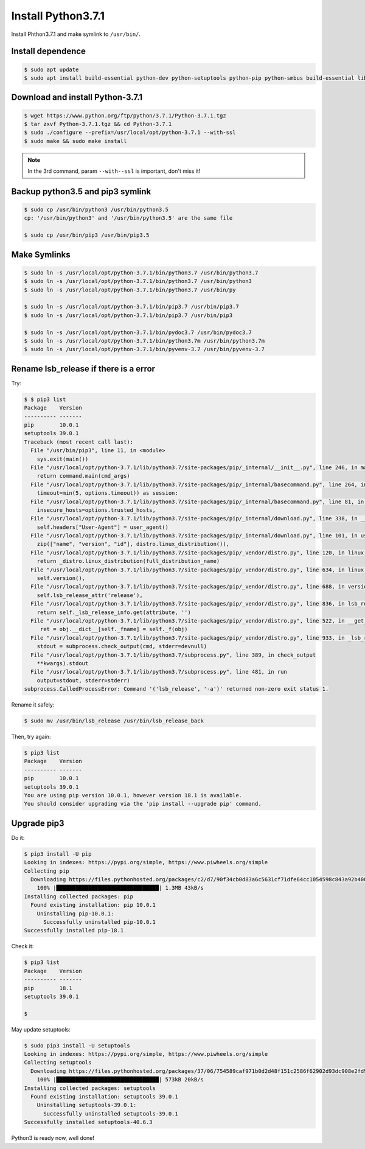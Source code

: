 Install Python3.7.1
===================

Install Phthon3.7.1 and make symlink to ``/usr/bin/``.



Install dependence
------------------

.. code-block:: console

   $ sudo apt update
   $ sudo apt install build-essential python-dev python-setuptools python-pip python-smbus build-essential libncursesw5-dev libgdbm-dev libc6-dev zlib1g-dev libsqlite3-dev tk-dev libssl-dev openssl libffi-dev



Download and install Python-3.7.1
---------------------------------

.. code-block:: console

   $ wget https://www.python.org/ftp/python/3.7.1/Python-3.7.1.tgz
   $ tar zxvf Python-3.7.1.tgz && cd Python-3.7.1
   $ sudo ./configure --prefix=/usr/local/opt/python-3.7.1 --with-ssl
   $ sudo make && sudo make install

.. NOTE::

   In the 3rd command, param ``--with--ssl`` is important, don't miss it!



Backup python3.5 and pip3 symlink
---------------------------------

.. code-block:: console

   $ sudo cp /usr/bin/python3 /usr/bin/python3.5
   cp: '/usr/bin/python3' and '/usr/bin/python3.5' are the same file

   $ sudo cp /usr/bin/pip3 /usr/bin/pip3.5



Make Symlinks
-------------

.. code-block:: console

   $ sudo ln -s /usr/local/opt/python-3.7.1/bin/python3.7 /usr/bin/python3.7
   $ sudo ln -s /usr/local/opt/python-3.7.1/bin/python3.7 /usr/bin/python3
   $ sudo ln -s /usr/local/opt/python-3.7.1/bin/python3.7 /usr/bin/py

   $ sudo ln -s /usr/local/opt/python-3.7.1/bin/pip3.7 /usr/bin/pip3.7
   $ sudo ln -s /usr/local/opt/python-3.7.1/bin/pip3.7 /usr/bin/pip3

   $ sudo ln -s /usr/local/opt/python-3.7.1/bin/pydoc3.7 /usr/bin/pydoc3.7
   $ sudo ln -s /usr/local/opt/python-3.7.1/bin/python3.7m /usr/bin/python3.7m
   $ sudo ln -s /usr/local/opt/python-3.7.1/bin/pyvenv-3.7 /usr/bin/pyvenv-3.7



Rename lsb_release if there is a error
--------------------------------------

Try:

.. code-block:: console

   $ $ pip3 list
   Package    Version
   ---------- -------
   pip        10.0.1
   setuptools 39.0.1
   Traceback (most recent call last):
     File "/usr/bin/pip3", line 11, in <module>
       sys.exit(main())
     File "/usr/local/opt/python-3.7.1/lib/python3.7/site-packages/pip/_internal/__init__.py", line 246, in main
       return command.main(cmd_args)
     File "/usr/local/opt/python-3.7.1/lib/python3.7/site-packages/pip/_internal/basecommand.py", line 264, in main
       timeout=min(5, options.timeout)) as session:
     File "/usr/local/opt/python-3.7.1/lib/python3.7/site-packages/pip/_internal/basecommand.py", line 81, in _build_session
       insecure_hosts=options.trusted_hosts,
     File "/usr/local/opt/python-3.7.1/lib/python3.7/site-packages/pip/_internal/download.py", line 338, in __init__
       self.headers["User-Agent"] = user_agent()
     File "/usr/local/opt/python-3.7.1/lib/python3.7/site-packages/pip/_internal/download.py", line 101, in user_agent
       zip(["name", "version", "id"], distro.linux_distribution()),
     File "/usr/local/opt/python-3.7.1/lib/python3.7/site-packages/pip/_vendor/distro.py", line 120, in linux_distribution
       return _distro.linux_distribution(full_distribution_name)
     File "/usr/local/opt/python-3.7.1/lib/python3.7/site-packages/pip/_vendor/distro.py", line 634, in linux_distribution
       self.version(),
     File "/usr/local/opt/python-3.7.1/lib/python3.7/site-packages/pip/_vendor/distro.py", line 688, in version
       self.lsb_release_attr('release'),
     File "/usr/local/opt/python-3.7.1/lib/python3.7/site-packages/pip/_vendor/distro.py", line 836, in lsb_release_attr
       return self._lsb_release_info.get(attribute, '')
     File "/usr/local/opt/python-3.7.1/lib/python3.7/site-packages/pip/_vendor/distro.py", line 522, in __get__
        ret = obj.__dict__[self._fname] = self._f(obj)
     File "/usr/local/opt/python-3.7.1/lib/python3.7/site-packages/pip/_vendor/distro.py", line 933, in _lsb_release_info
       stdout = subprocess.check_output(cmd, stderr=devnull)
     File "/usr/local/opt/python-3.7.1/lib/python3.7/subprocess.py", line 389, in check_output
       **kwargs).stdout
     File "/usr/local/opt/python-3.7.1/lib/python3.7/subprocess.py", line 481, in run
       output=stdout, stderr=stderr)
   subprocess.CalledProcessError: Command '('lsb_release', '-a')' returned non-zero exit status 1.

Rename it safely:

.. code-block:: console

   $ sudo mv /usr/bin/lsb_release /usr/bin/lsb_release_back

Then, try again:

.. code-block:: console

   $ pip3 list
   Package    Version
   ---------- -------
   pip        10.0.1
   setuptools 39.0.1
   You are using pip version 10.0.1, however version 18.1 is available.
   You should consider upgrading via the 'pip install --upgrade pip' command.



Upgrade pip3
------------

Do it:

.. code-block:: console

   $ pip3 install -U pip
   Looking in indexes: https://pypi.org/simple, https://www.piwheels.org/simple
   Collecting pip
     Downloading https://files.pythonhosted.org/packages/c2/d7/90f34cb0d83a6c5631cf71dfe64cc1054598c843a92b400e55675cc2ac37/pip-18.1-py2.py3-none-any.whl (1.3MB)
       100% |████████████████████████████████| 1.3MB 43kB/s
   Installing collected packages: pip
     Found existing installation: pip 10.0.1
       Uninstalling pip-10.0.1:
         Successfully uninstalled pip-10.0.1
   Successfully installed pip-18.1


Check it:

.. code-block:: console

   $ pip3 list
   Package    Version
   ---------- -------
   pip        18.1
   setuptools 39.0.1

   $


May update setuptools:

.. code-block:: console

   $ sudo pip3 install -U setuptools
   Looking in indexes: https://pypi.org/simple, https://www.piwheels.org/simple
   Collecting setuptools
     Downloading https://files.pythonhosted.org/packages/37/06/754589caf971b0d2d48f151c2586f62902d93dc908e2fd9b9b9f6aa3c9dd/setuptools-40.6.3-py2.py3-none-any.whl (573kB)
       100% |████████████████████████████████| 573kB 20kB/s
   Installing collected packages: setuptools
     Found existing installation: setuptools 39.0.1
       Uninstalling setuptools-39.0.1:
         Successfully uninstalled setuptools-39.0.1
   Successfully installed setuptools-40.6.3


Python3 is ready now, well done!

